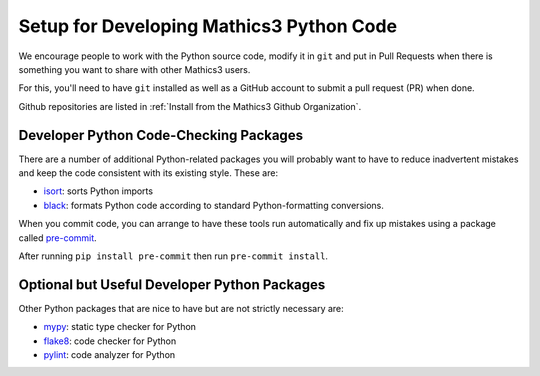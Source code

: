 Setup for Developing Mathics3 Python Code
=========================================

We encourage people to work with the Python source code, modify it in ``git`` and put in Pull Requests when there is something you want to share with other Mathics3 users.

For this, you'll need to have ``git`` installed as well as a GitHub account to submit a pull request (PR) when done.

Github repositories are listed in :ref:`Install from the Mathics3 Github Organization`.

Developer Python Code-Checking Packages
---------------------------------------

There are a number of additional Python-related packages you will probably want to have to reduce inadvertent mistakes and keep the code consistent with its existing style. These are:


* `isort <https://pypi.org/project/isort/>`_: sorts Python imports
* `black <https://pypi.org/project/black/>`_: formats Python code according to standard Python-formatting conversions.

When you commit code, you can arrange to have these tools run automatically and fix up mistakes using a package called `pre-commit <https://pypi.org/project/pre-commit/>`_.

After running ``pip install pre-commit`` then run ``pre-commit install``.

Optional but Useful Developer Python Packages
---------------------------------------------

Other Python packages that are nice to have but are not strictly necessary are:

* `mypy <https://mypy.readthedocs.io/en/stable/>`_:  static type checker for Python
* `flake8 <https://pypi.org/project/flake8/>`_: code checker for Python
* `pylint <https://pypi.org/project/pylint/>`_:  code analyzer for Python

.. TODO: add section about putting in PRs

